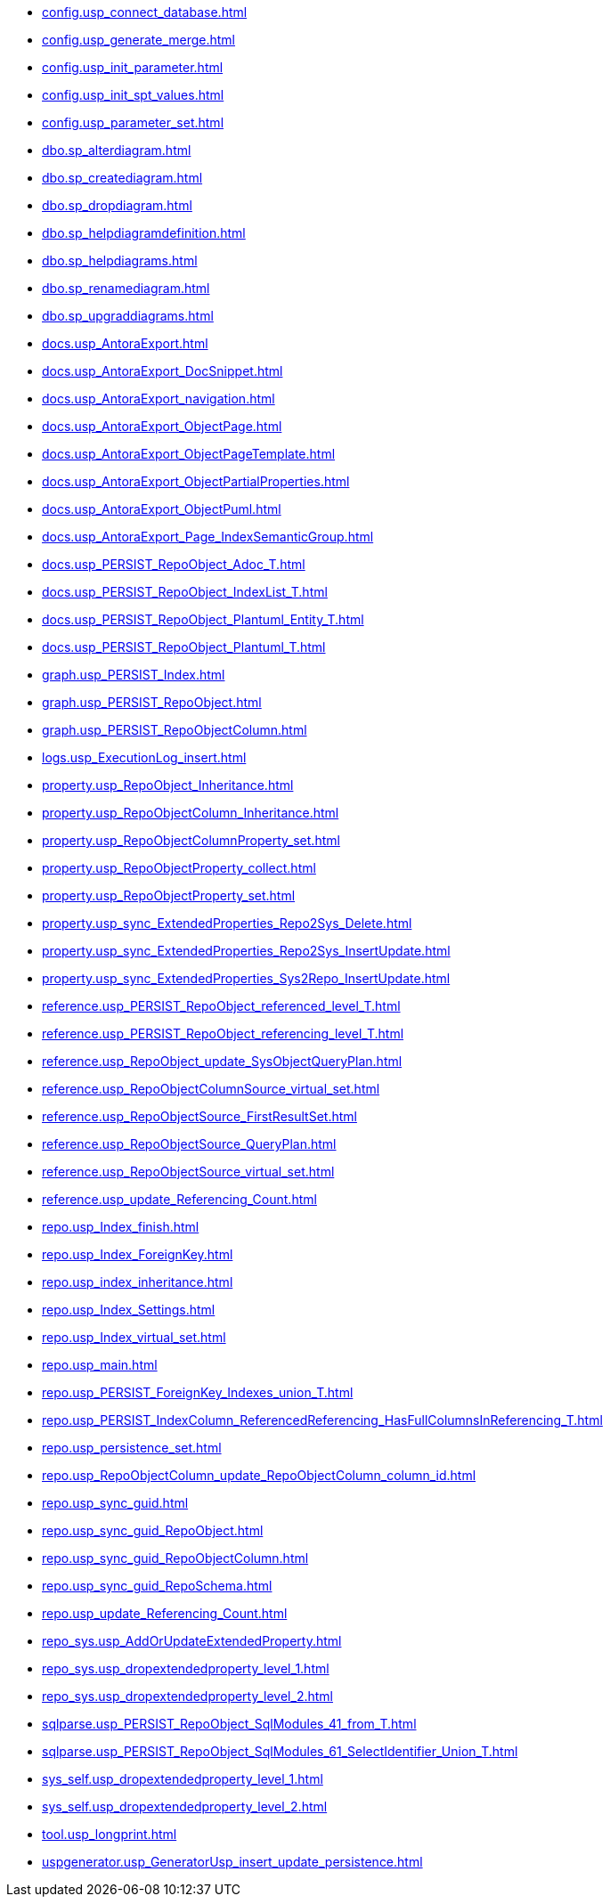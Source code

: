 * xref:config.usp_connect_database.adoc[]
* xref:config.usp_generate_merge.adoc[]
* xref:config.usp_init_parameter.adoc[]
* xref:config.usp_init_spt_values.adoc[]
* xref:config.usp_parameter_set.adoc[]
* xref:dbo.sp_alterdiagram.adoc[]
* xref:dbo.sp_creatediagram.adoc[]
* xref:dbo.sp_dropdiagram.adoc[]
* xref:dbo.sp_helpdiagramdefinition.adoc[]
* xref:dbo.sp_helpdiagrams.adoc[]
* xref:dbo.sp_renamediagram.adoc[]
* xref:dbo.sp_upgraddiagrams.adoc[]
* xref:docs.usp_AntoraExport.adoc[]
* xref:docs.usp_AntoraExport_DocSnippet.adoc[]
* xref:docs.usp_AntoraExport_navigation.adoc[]
* xref:docs.usp_AntoraExport_ObjectPage.adoc[]
* xref:docs.usp_AntoraExport_ObjectPageTemplate.adoc[]
* xref:docs.usp_AntoraExport_ObjectPartialProperties.adoc[]
* xref:docs.usp_AntoraExport_ObjectPuml.adoc[]
* xref:docs.usp_AntoraExport_Page_IndexSemanticGroup.adoc[]
* xref:docs.usp_PERSIST_RepoObject_Adoc_T.adoc[]
* xref:docs.usp_PERSIST_RepoObject_IndexList_T.adoc[]
* xref:docs.usp_PERSIST_RepoObject_Plantuml_Entity_T.adoc[]
* xref:docs.usp_PERSIST_RepoObject_Plantuml_T.adoc[]
* xref:graph.usp_PERSIST_Index.adoc[]
* xref:graph.usp_PERSIST_RepoObject.adoc[]
* xref:graph.usp_PERSIST_RepoObjectColumn.adoc[]
* xref:logs.usp_ExecutionLog_insert.adoc[]
* xref:property.usp_RepoObject_Inheritance.adoc[]
* xref:property.usp_RepoObjectColumn_Inheritance.adoc[]
* xref:property.usp_RepoObjectColumnProperty_set.adoc[]
* xref:property.usp_RepoObjectProperty_collect.adoc[]
* xref:property.usp_RepoObjectProperty_set.adoc[]
* xref:property.usp_sync_ExtendedProperties_Repo2Sys_Delete.adoc[]
* xref:property.usp_sync_ExtendedProperties_Repo2Sys_InsertUpdate.adoc[]
* xref:property.usp_sync_ExtendedProperties_Sys2Repo_InsertUpdate.adoc[]
* xref:reference.usp_PERSIST_RepoObject_referenced_level_T.adoc[]
* xref:reference.usp_PERSIST_RepoObject_referencing_level_T.adoc[]
* xref:reference.usp_RepoObject_update_SysObjectQueryPlan.adoc[]
* xref:reference.usp_RepoObjectColumnSource_virtual_set.adoc[]
* xref:reference.usp_RepoObjectSource_FirstResultSet.adoc[]
* xref:reference.usp_RepoObjectSource_QueryPlan.adoc[]
* xref:reference.usp_RepoObjectSource_virtual_set.adoc[]
* xref:reference.usp_update_Referencing_Count.adoc[]
* xref:repo.usp_Index_finish.adoc[]
* xref:repo.usp_Index_ForeignKey.adoc[]
* xref:repo.usp_index_inheritance.adoc[]
* xref:repo.usp_Index_Settings.adoc[]
* xref:repo.usp_Index_virtual_set.adoc[]
* xref:repo.usp_main.adoc[]
* xref:repo.usp_PERSIST_ForeignKey_Indexes_union_T.adoc[]
* xref:repo.usp_PERSIST_IndexColumn_ReferencedReferencing_HasFullColumnsInReferencing_T.adoc[]
* xref:repo.usp_persistence_set.adoc[]
* xref:repo.usp_RepoObjectColumn_update_RepoObjectColumn_column_id.adoc[]
* xref:repo.usp_sync_guid.adoc[]
* xref:repo.usp_sync_guid_RepoObject.adoc[]
* xref:repo.usp_sync_guid_RepoObjectColumn.adoc[]
* xref:repo.usp_sync_guid_RepoSchema.adoc[]
* xref:repo.usp_update_Referencing_Count.adoc[]
* xref:repo_sys.usp_AddOrUpdateExtendedProperty.adoc[]
* xref:repo_sys.usp_dropextendedproperty_level_1.adoc[]
* xref:repo_sys.usp_dropextendedproperty_level_2.adoc[]
* xref:sqlparse.usp_PERSIST_RepoObject_SqlModules_41_from_T.adoc[]
* xref:sqlparse.usp_PERSIST_RepoObject_SqlModules_61_SelectIdentifier_Union_T.adoc[]
* xref:sys_self.usp_dropextendedproperty_level_1.adoc[]
* xref:sys_self.usp_dropextendedproperty_level_2.adoc[]
* xref:tool.usp_longprint.adoc[]
* xref:uspgenerator.usp_GeneratorUsp_insert_update_persistence.adoc[]
